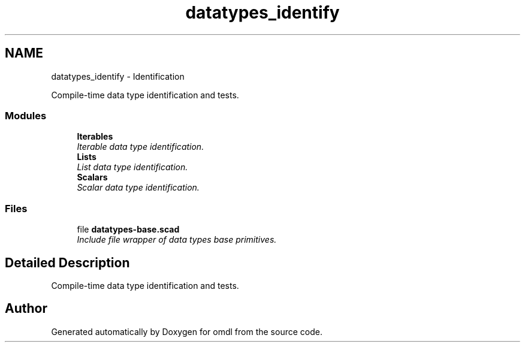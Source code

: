 .TH "datatypes_identify" 3 "Fri Apr 7 2017" "Version v0.6.1" "omdl" \" -*- nroff -*-
.ad l
.nh
.SH NAME
datatypes_identify \- Identification
.PP
Compile-time data type identification and tests\&.  

.SS "Modules"

.in +1c
.ti -1c
.RI "\fBIterables\fP"
.br
.RI "\fIIterable data type identification\&. \fP"
.ti -1c
.RI "\fBLists\fP"
.br
.RI "\fIList data type identification\&. \fP"
.ti -1c
.RI "\fBScalars\fP"
.br
.RI "\fIScalar data type identification\&. \fP"
.in -1c
.SS "Files"

.in +1c
.ti -1c
.RI "file \fBdatatypes-base\&.scad\fP"
.br
.RI "\fIInclude file wrapper of data types base primitives\&. \fP"
.in -1c
.SH "Detailed Description"
.PP 
Compile-time data type identification and tests\&. 


.SH "Author"
.PP 
Generated automatically by Doxygen for omdl from the source code\&.
